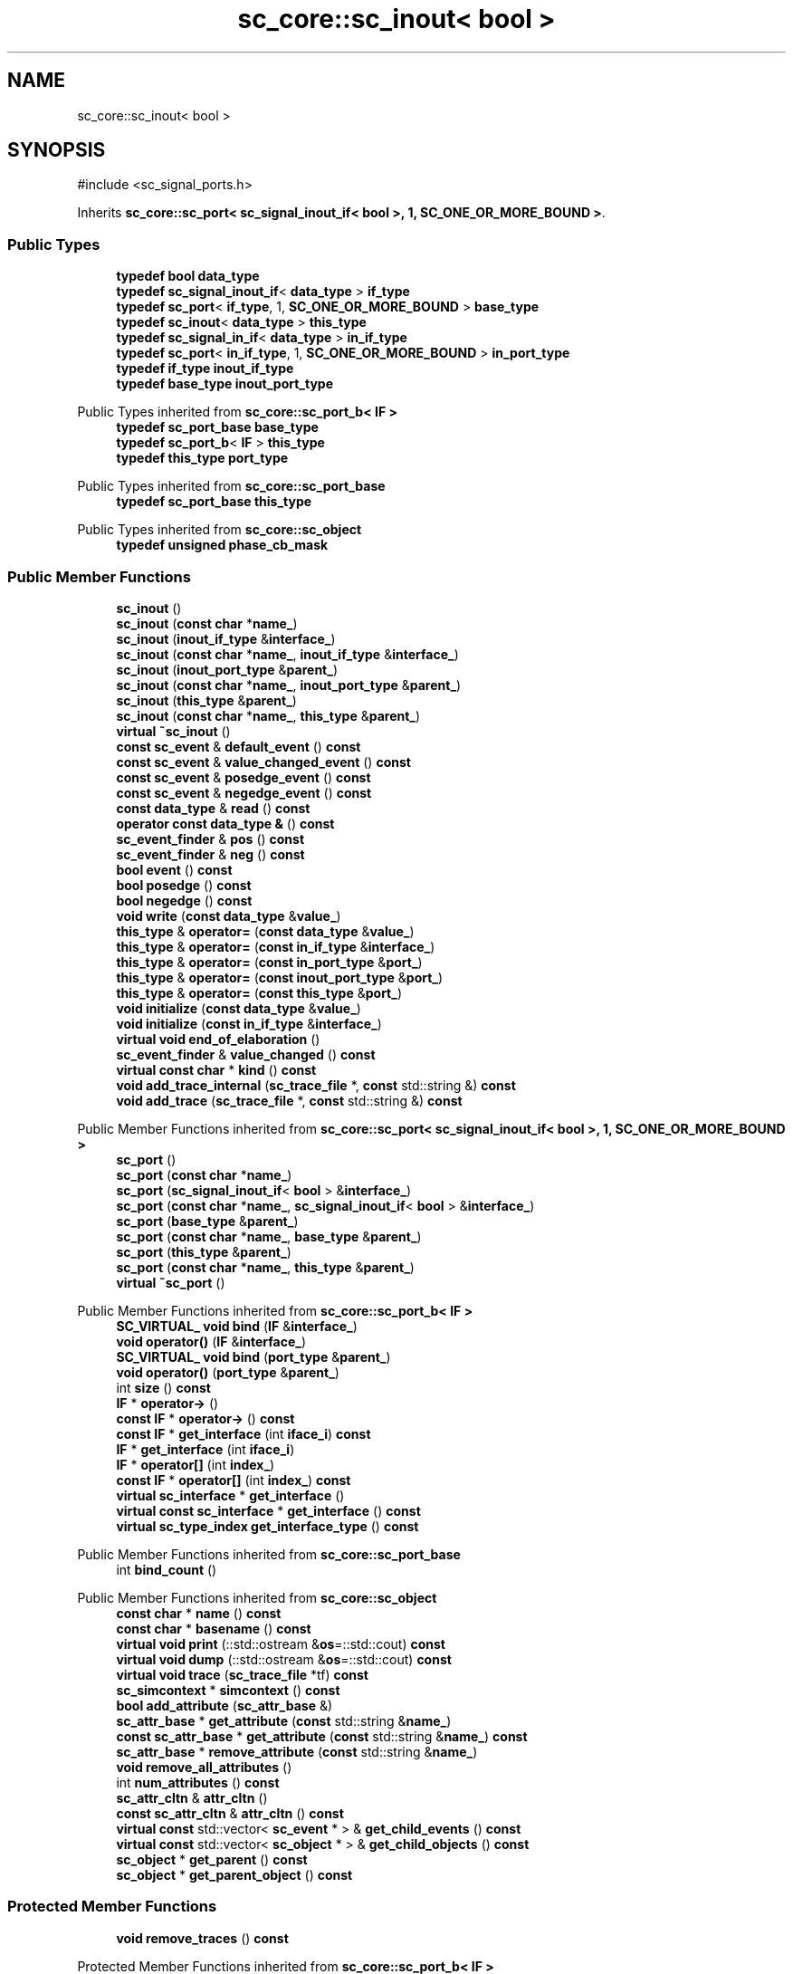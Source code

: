.TH "sc_core::sc_inout< bool >" 3 "VHDL simulator" \" -*- nroff -*-
.ad l
.nh
.SH NAME
sc_core::sc_inout< bool >
.SH SYNOPSIS
.br
.PP
.PP
\fR#include <sc_signal_ports\&.h>\fP
.PP
Inherits \fBsc_core::sc_port< sc_signal_inout_if< bool >, 1, SC_ONE_OR_MORE_BOUND >\fP\&.
.SS "Public Types"

.in +1c
.ti -1c
.RI "\fBtypedef\fP \fBbool\fP \fBdata_type\fP"
.br
.ti -1c
.RI "\fBtypedef\fP \fBsc_signal_inout_if\fP< \fBdata_type\fP > \fBif_type\fP"
.br
.ti -1c
.RI "\fBtypedef\fP \fBsc_port\fP< \fBif_type\fP, 1, \fBSC_ONE_OR_MORE_BOUND\fP > \fBbase_type\fP"
.br
.ti -1c
.RI "\fBtypedef\fP \fBsc_inout\fP< \fBdata_type\fP > \fBthis_type\fP"
.br
.ti -1c
.RI "\fBtypedef\fP \fBsc_signal_in_if\fP< \fBdata_type\fP > \fBin_if_type\fP"
.br
.ti -1c
.RI "\fBtypedef\fP \fBsc_port\fP< \fBin_if_type\fP, 1, \fBSC_ONE_OR_MORE_BOUND\fP > \fBin_port_type\fP"
.br
.ti -1c
.RI "\fBtypedef\fP \fBif_type\fP \fBinout_if_type\fP"
.br
.ti -1c
.RI "\fBtypedef\fP \fBbase_type\fP \fBinout_port_type\fP"
.br
.in -1c

Public Types inherited from \fBsc_core::sc_port_b< IF >\fP
.in +1c
.ti -1c
.RI "\fBtypedef\fP \fBsc_port_base\fP \fBbase_type\fP"
.br
.ti -1c
.RI "\fBtypedef\fP \fBsc_port_b\fP< \fBIF\fP > \fBthis_type\fP"
.br
.ti -1c
.RI "\fBtypedef\fP \fBthis_type\fP \fBport_type\fP"
.br
.in -1c

Public Types inherited from \fBsc_core::sc_port_base\fP
.in +1c
.ti -1c
.RI "\fBtypedef\fP \fBsc_port_base\fP \fBthis_type\fP"
.br
.in -1c

Public Types inherited from \fBsc_core::sc_object\fP
.in +1c
.ti -1c
.RI "\fBtypedef\fP \fBunsigned\fP \fBphase_cb_mask\fP"
.br
.in -1c
.SS "Public Member Functions"

.in +1c
.ti -1c
.RI "\fBsc_inout\fP ()"
.br
.ti -1c
.RI "\fBsc_inout\fP (\fBconst\fP \fBchar\fP *\fBname_\fP)"
.br
.ti -1c
.RI "\fBsc_inout\fP (\fBinout_if_type\fP &\fBinterface_\fP)"
.br
.ti -1c
.RI "\fBsc_inout\fP (\fBconst\fP \fBchar\fP *\fBname_\fP, \fBinout_if_type\fP &\fBinterface_\fP)"
.br
.ti -1c
.RI "\fBsc_inout\fP (\fBinout_port_type\fP &\fBparent_\fP)"
.br
.ti -1c
.RI "\fBsc_inout\fP (\fBconst\fP \fBchar\fP *\fBname_\fP, \fBinout_port_type\fP &\fBparent_\fP)"
.br
.ti -1c
.RI "\fBsc_inout\fP (\fBthis_type\fP &\fBparent_\fP)"
.br
.ti -1c
.RI "\fBsc_inout\fP (\fBconst\fP \fBchar\fP *\fBname_\fP, \fBthis_type\fP &\fBparent_\fP)"
.br
.ti -1c
.RI "\fBvirtual\fP \fB~sc_inout\fP ()"
.br
.ti -1c
.RI "\fBconst\fP \fBsc_event\fP & \fBdefault_event\fP () \fBconst\fP"
.br
.ti -1c
.RI "\fBconst\fP \fBsc_event\fP & \fBvalue_changed_event\fP () \fBconst\fP"
.br
.ti -1c
.RI "\fBconst\fP \fBsc_event\fP & \fBposedge_event\fP () \fBconst\fP"
.br
.ti -1c
.RI "\fBconst\fP \fBsc_event\fP & \fBnegedge_event\fP () \fBconst\fP"
.br
.ti -1c
.RI "\fBconst\fP \fBdata_type\fP & \fBread\fP () \fBconst\fP"
.br
.ti -1c
.RI "\fBoperator const data_type &\fP () \fBconst\fP"
.br
.ti -1c
.RI "\fBsc_event_finder\fP & \fBpos\fP () \fBconst\fP"
.br
.ti -1c
.RI "\fBsc_event_finder\fP & \fBneg\fP () \fBconst\fP"
.br
.ti -1c
.RI "\fBbool\fP \fBevent\fP () \fBconst\fP"
.br
.ti -1c
.RI "\fBbool\fP \fBposedge\fP () \fBconst\fP"
.br
.ti -1c
.RI "\fBbool\fP \fBnegedge\fP () \fBconst\fP"
.br
.ti -1c
.RI "\fBvoid\fP \fBwrite\fP (\fBconst\fP \fBdata_type\fP &\fBvalue_\fP)"
.br
.ti -1c
.RI "\fBthis_type\fP & \fBoperator=\fP (\fBconst\fP \fBdata_type\fP &\fBvalue_\fP)"
.br
.ti -1c
.RI "\fBthis_type\fP & \fBoperator=\fP (\fBconst\fP \fBin_if_type\fP &\fBinterface_\fP)"
.br
.ti -1c
.RI "\fBthis_type\fP & \fBoperator=\fP (\fBconst\fP \fBin_port_type\fP &\fBport_\fP)"
.br
.ti -1c
.RI "\fBthis_type\fP & \fBoperator=\fP (\fBconst\fP \fBinout_port_type\fP &\fBport_\fP)"
.br
.ti -1c
.RI "\fBthis_type\fP & \fBoperator=\fP (\fBconst\fP \fBthis_type\fP &\fBport_\fP)"
.br
.ti -1c
.RI "\fBvoid\fP \fBinitialize\fP (\fBconst\fP \fBdata_type\fP &\fBvalue_\fP)"
.br
.ti -1c
.RI "\fBvoid\fP \fBinitialize\fP (\fBconst\fP \fBin_if_type\fP &\fBinterface_\fP)"
.br
.ti -1c
.RI "\fBvirtual\fP \fBvoid\fP \fBend_of_elaboration\fP ()"
.br
.ti -1c
.RI "\fBsc_event_finder\fP & \fBvalue_changed\fP () \fBconst\fP"
.br
.ti -1c
.RI "\fBvirtual\fP \fBconst\fP \fBchar\fP * \fBkind\fP () \fBconst\fP"
.br
.ti -1c
.RI "\fBvoid\fP \fBadd_trace_internal\fP (\fBsc_trace_file\fP *, \fBconst\fP std::string &) \fBconst\fP"
.br
.ti -1c
.RI "\fBvoid\fP \fBadd_trace\fP (\fBsc_trace_file\fP *, \fBconst\fP std::string &) \fBconst\fP"
.br
.in -1c

Public Member Functions inherited from \fBsc_core::sc_port< sc_signal_inout_if< bool >, 1, SC_ONE_OR_MORE_BOUND >\fP
.in +1c
.ti -1c
.RI "\fBsc_port\fP ()"
.br
.ti -1c
.RI "\fBsc_port\fP (\fBconst\fP \fBchar\fP *\fBname_\fP)"
.br
.ti -1c
.RI "\fBsc_port\fP (\fBsc_signal_inout_if\fP< \fBbool\fP > &\fBinterface_\fP)"
.br
.ti -1c
.RI "\fBsc_port\fP (\fBconst\fP \fBchar\fP *\fBname_\fP, \fBsc_signal_inout_if\fP< \fBbool\fP > &\fBinterface_\fP)"
.br
.ti -1c
.RI "\fBsc_port\fP (\fBbase_type\fP &\fBparent_\fP)"
.br
.ti -1c
.RI "\fBsc_port\fP (\fBconst\fP \fBchar\fP *\fBname_\fP, \fBbase_type\fP &\fBparent_\fP)"
.br
.ti -1c
.RI "\fBsc_port\fP (\fBthis_type\fP &\fBparent_\fP)"
.br
.ti -1c
.RI "\fBsc_port\fP (\fBconst\fP \fBchar\fP *\fBname_\fP, \fBthis_type\fP &\fBparent_\fP)"
.br
.ti -1c
.RI "\fBvirtual\fP \fB~sc_port\fP ()"
.br
.in -1c

Public Member Functions inherited from \fBsc_core::sc_port_b< IF >\fP
.in +1c
.ti -1c
.RI "\fBSC_VIRTUAL_\fP \fBvoid\fP \fBbind\fP (\fBIF\fP &\fBinterface_\fP)"
.br
.ti -1c
.RI "\fBvoid\fP \fBoperator()\fP (\fBIF\fP &\fBinterface_\fP)"
.br
.ti -1c
.RI "\fBSC_VIRTUAL_\fP \fBvoid\fP \fBbind\fP (\fBport_type\fP &\fBparent_\fP)"
.br
.ti -1c
.RI "\fBvoid\fP \fBoperator()\fP (\fBport_type\fP &\fBparent_\fP)"
.br
.ti -1c
.RI "int \fBsize\fP () \fBconst\fP"
.br
.ti -1c
.RI "\fBIF\fP * \fBoperator\->\fP ()"
.br
.ti -1c
.RI "\fBconst\fP \fBIF\fP * \fBoperator\->\fP () \fBconst\fP"
.br
.ti -1c
.RI "\fBconst\fP \fBIF\fP * \fBget_interface\fP (int \fBiface_i\fP) \fBconst\fP"
.br
.ti -1c
.RI "\fBIF\fP * \fBget_interface\fP (int \fBiface_i\fP)"
.br
.ti -1c
.RI "\fBIF\fP * \fBoperator[]\fP (int \fBindex_\fP)"
.br
.ti -1c
.RI "\fBconst\fP \fBIF\fP * \fBoperator[]\fP (int \fBindex_\fP) \fBconst\fP"
.br
.ti -1c
.RI "\fBvirtual\fP \fBsc_interface\fP * \fBget_interface\fP ()"
.br
.ti -1c
.RI "\fBvirtual\fP \fBconst\fP \fBsc_interface\fP * \fBget_interface\fP () \fBconst\fP"
.br
.ti -1c
.RI "\fBvirtual\fP \fBsc_type_index\fP \fBget_interface_type\fP () \fBconst\fP"
.br
.in -1c

Public Member Functions inherited from \fBsc_core::sc_port_base\fP
.in +1c
.ti -1c
.RI "int \fBbind_count\fP ()"
.br
.in -1c

Public Member Functions inherited from \fBsc_core::sc_object\fP
.in +1c
.ti -1c
.RI "\fBconst\fP \fBchar\fP * \fBname\fP () \fBconst\fP"
.br
.ti -1c
.RI "\fBconst\fP \fBchar\fP * \fBbasename\fP () \fBconst\fP"
.br
.ti -1c
.RI "\fBvirtual\fP \fBvoid\fP \fBprint\fP (::std::ostream &\fBos\fP=::std::cout) \fBconst\fP"
.br
.ti -1c
.RI "\fBvirtual\fP \fBvoid\fP \fBdump\fP (::std::ostream &\fBos\fP=::std::cout) \fBconst\fP"
.br
.ti -1c
.RI "\fBvirtual\fP \fBvoid\fP \fBtrace\fP (\fBsc_trace_file\fP *tf) \fBconst\fP"
.br
.ti -1c
.RI "\fBsc_simcontext\fP * \fBsimcontext\fP () \fBconst\fP"
.br
.ti -1c
.RI "\fBbool\fP \fBadd_attribute\fP (\fBsc_attr_base\fP &)"
.br
.ti -1c
.RI "\fBsc_attr_base\fP * \fBget_attribute\fP (\fBconst\fP std::string &\fBname_\fP)"
.br
.ti -1c
.RI "\fBconst\fP \fBsc_attr_base\fP * \fBget_attribute\fP (\fBconst\fP std::string &\fBname_\fP) \fBconst\fP"
.br
.ti -1c
.RI "\fBsc_attr_base\fP * \fBremove_attribute\fP (\fBconst\fP std::string &\fBname_\fP)"
.br
.ti -1c
.RI "\fBvoid\fP \fBremove_all_attributes\fP ()"
.br
.ti -1c
.RI "int \fBnum_attributes\fP () \fBconst\fP"
.br
.ti -1c
.RI "\fBsc_attr_cltn\fP & \fBattr_cltn\fP ()"
.br
.ti -1c
.RI "\fBconst\fP \fBsc_attr_cltn\fP & \fBattr_cltn\fP () \fBconst\fP"
.br
.ti -1c
.RI "\fBvirtual\fP \fBconst\fP std::vector< \fBsc_event\fP * > & \fBget_child_events\fP () \fBconst\fP"
.br
.ti -1c
.RI "\fBvirtual\fP \fBconst\fP std::vector< \fBsc_object\fP * > & \fBget_child_objects\fP () \fBconst\fP"
.br
.ti -1c
.RI "\fBsc_object\fP * \fBget_parent\fP () \fBconst\fP"
.br
.ti -1c
.RI "\fBsc_object\fP * \fBget_parent_object\fP () \fBconst\fP"
.br
.in -1c
.SS "Protected Member Functions"

.in +1c
.ti -1c
.RI "\fBvoid\fP \fBremove_traces\fP () \fBconst\fP"
.br
.in -1c

Protected Member Functions inherited from \fBsc_core::sc_port_b< IF >\fP
.in +1c
.ti -1c
.RI "\fBsc_port_b\fP (int \fBmax_size_\fP, \fBsc_port_policy\fP policy=\fBSC_ONE_OR_MORE_BOUND\fP)"
.br
.ti -1c
.RI "\fBsc_port_b\fP (\fBconst\fP \fBchar\fP *\fBname_\fP, int \fBmax_size_\fP, \fBsc_port_policy\fP policy=\fBSC_ONE_OR_MORE_BOUND\fP)"
.br
.ti -1c
.RI "\fBvirtual\fP \fB~sc_port_b\fP ()"
.br
.ti -1c
.RI "\fBvirtual\fP int \fBvbind\fP (\fBsc_interface\fP &)"
.br
.ti -1c
.RI "\fBvirtual\fP int \fBvbind\fP (\fBsc_port_base\fP &)"
.br
.ti -1c
.RI "\fBvirtual\fP \fBvoid\fP \fBmake_sensitive\fP (\fBsc_thread_handle\fP, \fBsc_event_finder\fP *=0) \fBconst\fP"
.br
.ti -1c
.RI "\fBvirtual\fP \fBvoid\fP \fBmake_sensitive\fP (\fBsc_method_handle\fP, \fBsc_event_finder\fP *=0) \fBconst\fP"
.br
.in -1c

Protected Member Functions inherited from \fBsc_core::sc_port_base\fP
.in +1c
.ti -1c
.RI "\fBsc_port_base\fP (int \fBmax_size_\fP, \fBsc_port_policy\fP policy=\fBSC_ONE_OR_MORE_BOUND\fP)"
.br
.ti -1c
.RI "\fBsc_port_base\fP (\fBconst\fP \fBchar\fP *\fBname_\fP, int \fBmax_size_\fP, \fBsc_port_policy\fP policy=\fBSC_ONE_OR_MORE_BOUND\fP)"
.br
.ti -1c
.RI "\fBvirtual\fP \fB~sc_port_base\fP ()"
.br
.ti -1c
.RI "\fBvoid\fP \fBbind\fP (\fBsc_interface\fP &\fBinterface_\fP)"
.br
.ti -1c
.RI "\fBvoid\fP \fBbind\fP (\fBthis_type\fP &\fBparent_\fP)"
.br
.ti -1c
.RI "\fBvirtual\fP \fBvoid\fP \fBbefore_end_of_elaboration\fP ()"
.br
.ti -1c
.RI "\fBvirtual\fP \fBvoid\fP \fBstart_of_simulation\fP ()"
.br
.ti -1c
.RI "\fBvirtual\fP \fBvoid\fP \fBend_of_simulation\fP ()"
.br
.ti -1c
.RI "\fBvoid\fP \fBreport_error\fP (\fBconst\fP \fBchar\fP *id, \fBconst\fP \fBchar\fP *\fBadd_msg\fP=0) \fBconst\fP"
.br
.ti -1c
.RI "\fBvoid\fP \fBadd_static_event\fP (\fBsc_method_handle\fP \fBprocess_p\fP, \fBconst\fP \fBsc_event\fP &event) \fBconst\fP"
.br
.ti -1c
.RI "\fBvoid\fP \fBadd_static_event\fP (\fBsc_thread_handle\fP \fBprocess_p\fP, \fBconst\fP \fBsc_event\fP &event) \fBconst\fP"
.br
.in -1c

Protected Member Functions inherited from \fBsc_core::sc_object\fP
.in +1c
.ti -1c
.RI "\fBsc_object\fP ()"
.br
.ti -1c
.RI "\fBsc_object\fP (\fBconst\fP \fBchar\fP *\fBnm\fP)"
.br
.ti -1c
.RI "\fBsc_object\fP (\fBconst\fP \fBsc_object\fP &)"
.br
.ti -1c
.RI "\fBsc_object\fP & \fBoperator=\fP (\fBconst\fP \fBsc_object\fP &)"
.br
.ti -1c
.RI "\fBvirtual\fP \fB~sc_object\fP ()"
.br
.ti -1c
.RI "\fBvirtual\fP \fBvoid\fP \fBadd_child_event\fP (\fBsc_event\fP *\fBevent_p\fP)"
.br
.ti -1c
.RI "\fBvirtual\fP \fBvoid\fP \fBadd_child_object\fP (\fBsc_object\fP *\fBobject_p\fP)"
.br
.ti -1c
.RI "\fBvirtual\fP \fBbool\fP \fBremove_child_event\fP (\fBsc_event\fP *\fBevent_p\fP)"
.br
.ti -1c
.RI "\fBvirtual\fP \fBbool\fP \fBremove_child_object\fP (\fBsc_object\fP *\fBobject_p\fP)"
.br
.ti -1c
.RI "\fBphase_cb_mask\fP \fBregister_simulation_phase_callback\fP (\fBphase_cb_mask\fP)"
.br
.ti -1c
.RI "\fBphase_cb_mask\fP \fBunregister_simulation_phase_callback\fP (\fBphase_cb_mask\fP)"
.br
.in -1c
.SS "Protected Attributes"

.in +1c
.ti -1c
.RI "\fBdata_type\fP * \fBm_init_val\fP"
.br
.ti -1c
.RI "\fBsc_trace_params_vec\fP * \fBm_traces\fP"
.br
.in -1c

Protected Attributes inherited from \fBsc_core::sc_port_base\fP
.in +1c
.ti -1c
.RI "\fBsc_bind_info\fP * \fBm_bind_info\fP"
.br
.in -1c
.SS "Private Member Functions"

.in +1c
.ti -1c
.RI "\fBsc_inout\fP (\fBconst\fP \fBthis_type\fP &)"
.br
.in -1c
.SS "Private Attributes"

.in +1c
.ti -1c
.RI "\fBsc_event_finder\fP * \fBm_change_finder_p\fP"
.br
.ti -1c
.RI "\fBsc_event_finder\fP * \fBm_neg_finder_p\fP"
.br
.ti -1c
.RI "\fBsc_event_finder\fP * \fBm_pos_finder_p\fP"
.br
.in -1c
.SH "Member Typedef Documentation"
.PP 
.SS "\fBtypedef\fP \fBsc_port\fP<\fBif_type\fP,1,\fBSC_ONE_OR_MORE_BOUND\fP> \fBsc_core::sc_inout\fP< \fBbool\fP >::base_type"

.SS "\fBtypedef\fP \fBbool\fP \fBsc_core::sc_inout\fP< \fBbool\fP >::data_type"

.SS "\fBtypedef\fP \fBsc_signal_inout_if\fP<\fBdata_type\fP> \fBsc_core::sc_inout\fP< \fBbool\fP >::if_type"

.SS "\fBtypedef\fP \fBsc_signal_in_if\fP<\fBdata_type\fP> \fBsc_core::sc_inout\fP< \fBbool\fP >::in_if_type"

.SS "\fBtypedef\fP \fBsc_port\fP<\fBin_if_type\fP,1,\fBSC_ONE_OR_MORE_BOUND\fP> \fBsc_core::sc_inout\fP< \fBbool\fP >::in_port_type"

.SS "\fBtypedef\fP \fBif_type\fP \fBsc_core::sc_inout\fP< \fBbool\fP >::inout_if_type"

.SS "\fBtypedef\fP \fBbase_type\fP \fBsc_core::sc_inout\fP< \fBbool\fP >::inout_port_type"

.SS "\fBtypedef\fP \fBsc_inout\fP<\fBdata_type\fP> \fBsc_core::sc_inout\fP< \fBbool\fP >::this_type"

.SH "Constructor & Destructor Documentation"
.PP 
.SS "\fBsc_core::sc_inout\fP< \fBbool\fP >::sc_inout ()\fR [inline]\fP"

.SS "\fBsc_core::sc_inout\fP< \fBbool\fP >::sc_inout (\fBconst\fP \fBchar\fP * name_)\fR [inline]\fP, \fR [explicit]\fP"

.SS "\fBsc_core::sc_inout\fP< \fBbool\fP >::sc_inout (\fBinout_if_type\fP & interface_)\fR [inline]\fP, \fR [explicit]\fP"

.SS "\fBsc_core::sc_inout\fP< \fBbool\fP >::sc_inout (\fBconst\fP \fBchar\fP * name_, \fBinout_if_type\fP & interface_)\fR [inline]\fP"

.SS "\fBsc_core::sc_inout\fP< \fBbool\fP >::sc_inout (\fBinout_port_type\fP & parent_)\fR [inline]\fP, \fR [explicit]\fP"

.SS "\fBsc_core::sc_inout\fP< \fBbool\fP >::sc_inout (\fBconst\fP \fBchar\fP * name_, \fBinout_port_type\fP & parent_)\fR [inline]\fP"

.SS "\fBsc_core::sc_inout\fP< \fBbool\fP >::sc_inout (\fBthis_type\fP & parent_)\fR [inline]\fP"

.SS "\fBsc_core::sc_inout\fP< \fBbool\fP >::sc_inout (\fBconst\fP \fBchar\fP * name_, \fBthis_type\fP & parent_)\fR [inline]\fP"

.SS "\fBvirtual\fP \fBsc_core::sc_inout\fP< \fBbool\fP >::~\fBsc_inout\fP ()\fR [virtual]\fP"

.SS "\fBsc_core::sc_inout\fP< \fBbool\fP >::sc_inout (\fBconst\fP \fBthis_type\fP &)\fR [private]\fP"

.SH "Member Function Documentation"
.PP 
.SS "\fBvoid\fP \fBsc_core::sc_inout\fP< \fBbool\fP >::add_trace (\fBsc_trace_file\fP *, \fBconst\fP std::string &) const"

.SS "\fBvoid\fP \fBsc_core::sc_inout\fP< \fBbool\fP >::add_trace_internal (\fBsc_trace_file\fP *, \fBconst\fP std::string &) const"

.SS "\fBconst\fP \fBsc_event\fP & \fBsc_core::sc_inout\fP< \fBbool\fP >::default_event () const\fR [inline]\fP"

.SS "\fBvirtual\fP \fBvoid\fP \fBsc_core::sc_inout\fP< \fBbool\fP >::end_of_elaboration ()\fR [virtual]\fP"

.PP
Reimplemented from \fBsc_core::sc_port_base\fP\&.
.SS "\fBbool\fP \fBsc_core::sc_inout\fP< \fBbool\fP >::event () const\fR [inline]\fP"

.SS "\fBvoid\fP \fBsc_core::sc_inout\fP< \fBbool\fP >::initialize (\fBconst\fP \fBdata_type\fP & value_)"

.SS "\fBvoid\fP \fBsc_core::sc_inout\fP< \fBbool\fP >::initialize (\fBconst\fP \fBin_if_type\fP & interface_)\fR [inline]\fP"

.SS "\fBvirtual\fP \fBconst\fP \fBchar\fP * \fBsc_core::sc_inout\fP< \fBbool\fP >::kind () const\fR [inline]\fP, \fR [virtual]\fP"

.PP
Reimplemented from \fBsc_core::sc_port< sc_signal_inout_if< bool >, 1, SC_ONE_OR_MORE_BOUND >\fP\&.
.SS "\fBsc_event_finder\fP & \fBsc_core::sc_inout\fP< \fBbool\fP >::neg () const\fR [inline]\fP"

.SS "\fBbool\fP \fBsc_core::sc_inout\fP< \fBbool\fP >::negedge () const\fR [inline]\fP"

.SS "\fBconst\fP \fBsc_event\fP & \fBsc_core::sc_inout\fP< \fBbool\fP >::negedge_event () const\fR [inline]\fP"

.SS "\fBsc_core::sc_inout\fP< \fBbool\fP >\fB::operator\fP \fBconst\fP \fBdata_type\fP & () const\fR [inline]\fP"

.SS "\fBthis_type\fP & \fBsc_core::sc_inout\fP< \fBbool\fP >\fB::operator\fP= (\fBconst\fP \fBdata_type\fP & value_)\fR [inline]\fP"

.SS "\fBthis_type\fP & \fBsc_core::sc_inout\fP< \fBbool\fP >\fB::operator\fP= (\fBconst\fP \fBin_if_type\fP & interface_)\fR [inline]\fP"

.SS "\fBthis_type\fP & \fBsc_core::sc_inout\fP< \fBbool\fP >\fB::operator\fP= (\fBconst\fP \fBin_port_type\fP & port_)\fR [inline]\fP"

.SS "\fBthis_type\fP & \fBsc_core::sc_inout\fP< \fBbool\fP >\fB::operator\fP= (\fBconst\fP \fBinout_port_type\fP & port_)\fR [inline]\fP"

.SS "\fBthis_type\fP & \fBsc_core::sc_inout\fP< \fBbool\fP >\fB::operator\fP= (\fBconst\fP \fBthis_type\fP & port_)\fR [inline]\fP"

.SS "\fBsc_event_finder\fP & \fBsc_core::sc_inout\fP< \fBbool\fP >::pos () const\fR [inline]\fP"

.SS "\fBbool\fP \fBsc_core::sc_inout\fP< \fBbool\fP >::posedge () const\fR [inline]\fP"

.SS "\fBconst\fP \fBsc_event\fP & \fBsc_core::sc_inout\fP< \fBbool\fP >::posedge_event () const\fR [inline]\fP"

.SS "\fBconst\fP \fBdata_type\fP & \fBsc_core::sc_inout\fP< \fBbool\fP >::read () const\fR [inline]\fP"

.SS "\fBvoid\fP \fBsc_core::sc_inout\fP< \fBbool\fP >::remove_traces () const\fR [protected]\fP"

.SS "\fBsc_event_finder\fP & \fBsc_core::sc_inout\fP< \fBbool\fP >::value_changed () const\fR [inline]\fP"

.SS "\fBconst\fP \fBsc_event\fP & \fBsc_core::sc_inout\fP< \fBbool\fP >::value_changed_event () const\fR [inline]\fP"

.SS "\fBvoid\fP \fBsc_core::sc_inout\fP< \fBbool\fP >::write (\fBconst\fP \fBdata_type\fP & value_)\fR [inline]\fP"

.SH "Member Data Documentation"
.PP 
.SS "\fBsc_event_finder\fP* \fBsc_core::sc_inout\fP< \fBbool\fP >::m_change_finder_p\fR [mutable]\fP, \fR [private]\fP"

.SS "\fBdata_type\fP* \fBsc_core::sc_inout\fP< \fBbool\fP >::m_init_val\fR [protected]\fP"

.SS "\fBsc_event_finder\fP* \fBsc_core::sc_inout\fP< \fBbool\fP >::m_neg_finder_p\fR [mutable]\fP, \fR [private]\fP"

.SS "\fBsc_event_finder\fP* \fBsc_core::sc_inout\fP< \fBbool\fP >::m_pos_finder_p\fR [mutable]\fP, \fR [private]\fP"

.SS "\fBsc_trace_params_vec\fP* \fBsc_core::sc_inout\fP< \fBbool\fP >::m_traces\fR [mutable]\fP, \fR [protected]\fP"


.SH "Author"
.PP 
Generated automatically by Doxygen for VHDL simulator from the source code\&.
